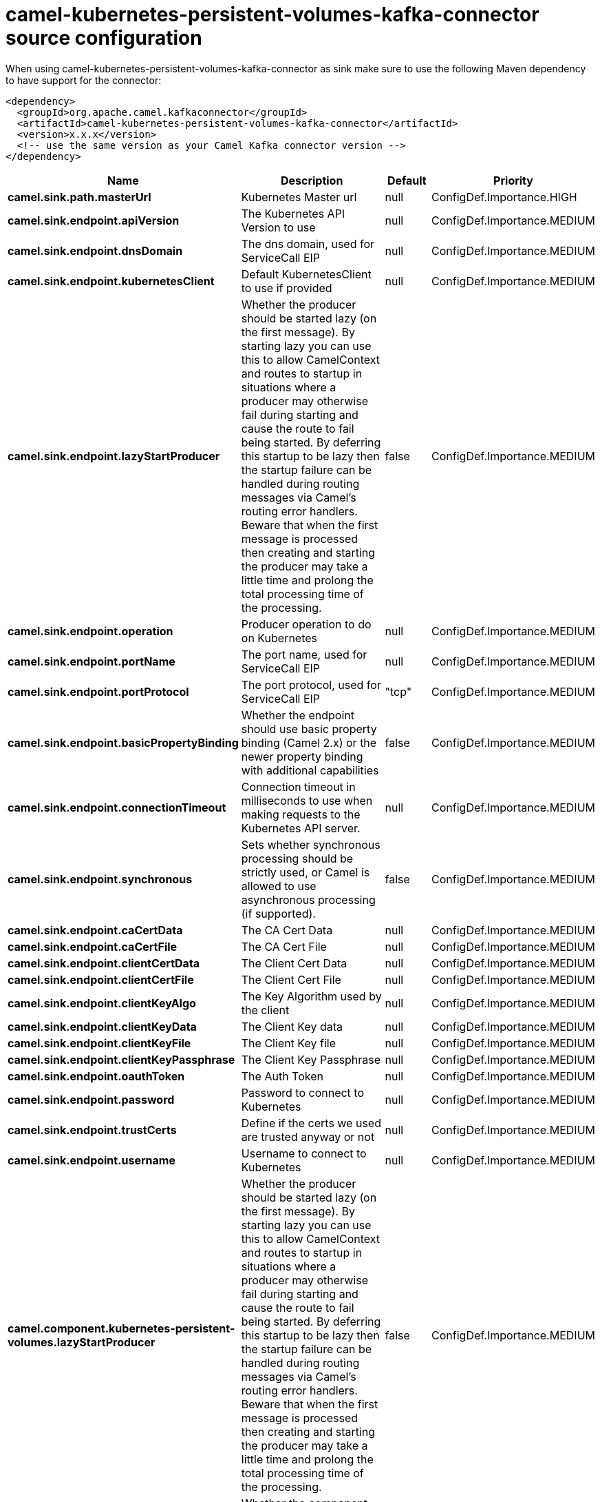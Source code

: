 // kafka-connector options: START
[[camel-kubernetes-persistent-volumes-kafka-connector-source]]
= camel-kubernetes-persistent-volumes-kafka-connector source configuration

When using camel-kubernetes-persistent-volumes-kafka-connector as sink make sure to use the following Maven dependency to have support for the connector:

[source,xml]
----
<dependency>
  <groupId>org.apache.camel.kafkaconnector</groupId>
  <artifactId>camel-kubernetes-persistent-volumes-kafka-connector</artifactId>
  <version>x.x.x</version>
  <!-- use the same version as your Camel Kafka connector version -->
</dependency>
----


[width="100%",cols="2,5,^1,2",options="header"]
|===
| Name | Description | Default | Priority
| *camel.sink.path.masterUrl* | Kubernetes Master url | null | ConfigDef.Importance.HIGH
| *camel.sink.endpoint.apiVersion* | The Kubernetes API Version to use | null | ConfigDef.Importance.MEDIUM
| *camel.sink.endpoint.dnsDomain* | The dns domain, used for ServiceCall EIP | null | ConfigDef.Importance.MEDIUM
| *camel.sink.endpoint.kubernetesClient* | Default KubernetesClient to use if provided | null | ConfigDef.Importance.MEDIUM
| *camel.sink.endpoint.lazyStartProducer* | Whether the producer should be started lazy (on the first message). By starting lazy you can use this to allow CamelContext and routes to startup in situations where a producer may otherwise fail during starting and cause the route to fail being started. By deferring this startup to be lazy then the startup failure can be handled during routing messages via Camel's routing error handlers. Beware that when the first message is processed then creating and starting the producer may take a little time and prolong the total processing time of the processing. | false | ConfigDef.Importance.MEDIUM
| *camel.sink.endpoint.operation* | Producer operation to do on Kubernetes | null | ConfigDef.Importance.MEDIUM
| *camel.sink.endpoint.portName* | The port name, used for ServiceCall EIP | null | ConfigDef.Importance.MEDIUM
| *camel.sink.endpoint.portProtocol* | The port protocol, used for ServiceCall EIP | "tcp" | ConfigDef.Importance.MEDIUM
| *camel.sink.endpoint.basicPropertyBinding* | Whether the endpoint should use basic property binding (Camel 2.x) or the newer property binding with additional capabilities | false | ConfigDef.Importance.MEDIUM
| *camel.sink.endpoint.connectionTimeout* | Connection timeout in milliseconds to use when making requests to the Kubernetes API server. | null | ConfigDef.Importance.MEDIUM
| *camel.sink.endpoint.synchronous* | Sets whether synchronous processing should be strictly used, or Camel is allowed to use asynchronous processing (if supported). | false | ConfigDef.Importance.MEDIUM
| *camel.sink.endpoint.caCertData* | The CA Cert Data | null | ConfigDef.Importance.MEDIUM
| *camel.sink.endpoint.caCertFile* | The CA Cert File | null | ConfigDef.Importance.MEDIUM
| *camel.sink.endpoint.clientCertData* | The Client Cert Data | null | ConfigDef.Importance.MEDIUM
| *camel.sink.endpoint.clientCertFile* | The Client Cert File | null | ConfigDef.Importance.MEDIUM
| *camel.sink.endpoint.clientKeyAlgo* | The Key Algorithm used by the client | null | ConfigDef.Importance.MEDIUM
| *camel.sink.endpoint.clientKeyData* | The Client Key data | null | ConfigDef.Importance.MEDIUM
| *camel.sink.endpoint.clientKeyFile* | The Client Key file | null | ConfigDef.Importance.MEDIUM
| *camel.sink.endpoint.clientKeyPassphrase* | The Client Key Passphrase | null | ConfigDef.Importance.MEDIUM
| *camel.sink.endpoint.oauthToken* | The Auth Token | null | ConfigDef.Importance.MEDIUM
| *camel.sink.endpoint.password* | Password to connect to Kubernetes | null | ConfigDef.Importance.MEDIUM
| *camel.sink.endpoint.trustCerts* | Define if the certs we used are trusted anyway or not | null | ConfigDef.Importance.MEDIUM
| *camel.sink.endpoint.username* | Username to connect to Kubernetes | null | ConfigDef.Importance.MEDIUM
| *camel.component.kubernetes-persistent-volumes.lazyStartProducer* | Whether the producer should be started lazy (on the first message). By starting lazy you can use this to allow CamelContext and routes to startup in situations where a producer may otherwise fail during starting and cause the route to fail being started. By deferring this startup to be lazy then the startup failure can be handled during routing messages via Camel's routing error handlers. Beware that when the first message is processed then creating and starting the producer may take a little time and prolong the total processing time of the processing. | false | ConfigDef.Importance.MEDIUM
| *camel.component.kubernetes-persistent-volumes.basicPropertyBinding* | Whether the component should use basic property binding (Camel 2.x) or the newer property binding with additional capabilities | false | ConfigDef.Importance.MEDIUM
|===
// kafka-connector options: END
